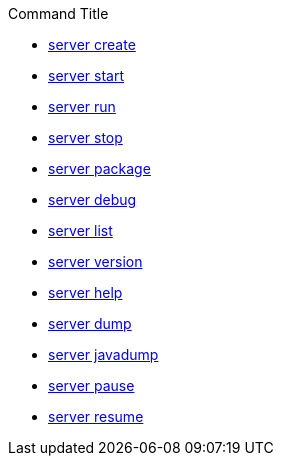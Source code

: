.Command Title
* xref:latest@command:ROOT:server-create.adoc[server create]
* xref:latest@command:ROOT:server-start.adoc[server start]
* xref:latest@command:ROOT:server-run.adoc[server run]
* xref:latest@command:ROOT:server-stop.adoc[server stop]
* xref:latest@command:ROOT:server-package.adoc[server package]
* xref:latest@command:ROOT:server-debug.adoc[server debug]
* xref:latest@command:ROOT:server-list.adoc[server list]
* xref:latest@command:ROOT:server-version.adoc[server version]
* xref:latest@command:ROOT:server-help.adoc[server help]
* xref:latest@command:ROOT:server-dump.adoc[server dump]
* xref:latest@command:ROOT:server-javadump.adoc[server javadump]
* xref:latest@command:ROOT:server-pause.adoc[server pause]
* xref:latest@command:ROOT:server-resume.adoc[server resume]